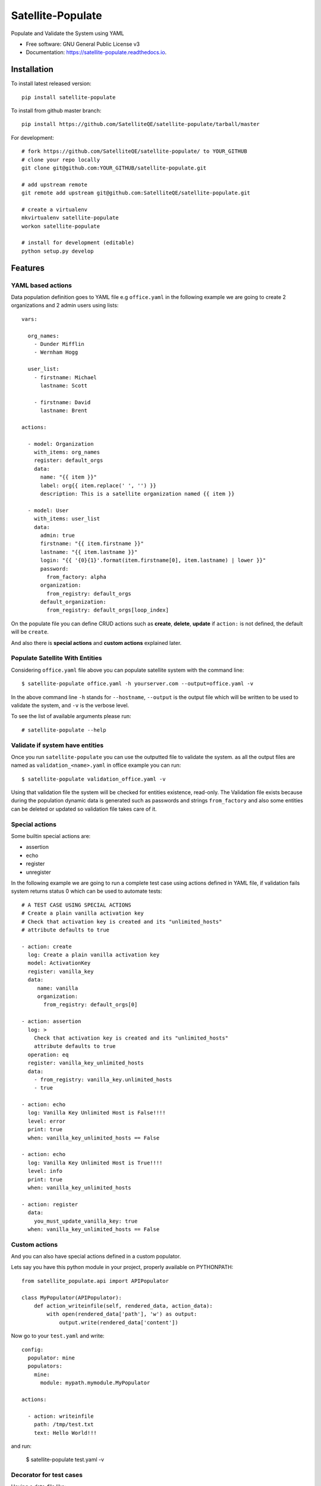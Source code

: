 ==================
Satellite-Populate
==================


.. image:: https://img.shields.io/pypi/v/satellite-populate.svg
        :target: https://pypi.python.org/pypi/satellite-populate

.. image:: https://img.shields.io/travis/SatelliteQE/satellite-populate.svg
        :target: https://travis-ci.org/SatelliteQE/satellite-populate

.. image:: https://readthedocs.org/projects/satellite-populate/badge/?version=latest
        :target: https://satellite-populate.readthedocs.io/en/latest/?badge=latest
        :alt: Documentation Status

.. image:: https://pyup.io/repos/github/satelliteqe/satellite-populate/shield.svg
     :target: https://pyup.io/repos/github/satelliteqe/satellite-populate/
     :alt: Updates


Populate and Validate the System using YAML


* Free software: GNU General Public License v3
* Documentation: https://satellite-populate.readthedocs.io.


Installation
------------

To install latest released version::

    pip install satellite-populate

To install from github master branch::

    pip install https://github.com/SatelliteQE/satellite-populate/tarball/master

For development::

    # fork https://github.com/SatelliteQE/satellite-populate/ to YOUR_GITHUB
    # clone your repo locally
    git clone git@github.com:YOUR_GITHUB/satellite-populate.git

    # add upstream remote
    git remote add upstream git@github.com:SatelliteQE/satellite-populate.git

    # create a virtualenv
    mkvirtualenv satellite-populate
    workon satellite-populate

    # install for development (editable)
    python setup.py develop

Features
--------

YAML based actions
++++++++++++++++++

Data population definition goes to YAML file e.g ``office.yaml`` in the following
example we are going to create 2 organizations and 2 admin users using lists::


    vars:

      org_names:
        - Dunder Mifflin
        - Wernham Hogg

      user_list:
        - firstname: Michael
          lastname: Scott

        - firstname: David
          lastname: Brent

    actions:

      - model: Organization
        with_items: org_names
        register: default_orgs
        data:
          name: "{{ item }}"
          label: org{{ item.replace(' ', '') }}
          description: This is a satellite organization named {{ item }}

      - model: User
        with_items: user_list
        data:
          admin: true
          firstname: "{{ item.firstname }}"
          lastname: "{{ item.lastname }}"
          login: "{{ '{0}{1}'.format(item.firstname[0], item.lastname) | lower }}"
          password:
            from_factory: alpha
          organization:
            from_registry: default_orgs
          default_organization:
            from_registry: default_orgs[loop_index]


On the populate file you can define CRUD actions such as **create**, **delete**, **update**
if ``action:`` is not defined, the default will be ``create``.

And also there is **special actions** and **custom actions** explained later.

Populate Satellite With Entities
++++++++++++++++++++++++++++++++

Considering ``office.yaml`` file above you can populate satellite system with the
command line::

    $ satellite-populate office.yaml -h yourserver.com --output=office.yaml -v

In the above command line ``-h`` stands for ``--hostname``, ``--output`` is the
output file which will be written to be used to validate the system, and ``-v`` is
the verbose level.

To see the list of available arguments please run::

    # satellite-populate --help

Validate if system have entities
++++++++++++++++++++++++++++++++

Once you run ``satellite-populate`` you can use the outputted file to validate the system.
as all the output files are named as ``validation_<name>.yaml`` in office example you can run::

   $ satellite-populate validation_office.yaml -v

Using that validation file the system will be checked for entities existence, read-only.
The Validation file exists because during the population dynamic data is generated such as
passwords and strings ``from_factory`` and also some entities can be deleted or updated
so validation file takes care of it.

Special actions
+++++++++++++++

Some builtin special actions are:

- assertion
- echo
- register
- unregister


In the following example we are going to run a complete test case using
actions defined in YAML file, if validation fails system returns status 0
which can be used to automate tests::

      # A TEST CASE USING SPECIAL ACTIONS
      # Create a plain vanilla activation key
      # Check that activation key is created and its "unlimited_hosts"
      # attribute defaults to true

      - action: create
        log: Create a plain vanilla activation key
        model: ActivationKey
        register: vanilla_key
        data:
           name: vanilla
           organization:
             from_registry: default_orgs[0]

      - action: assertion
        log: >
          Check that activation key is created and its "unlimited_hosts"
          attribute defaults to true
        operation: eq
        register: vanilla_key_unlimited_hosts
        data:
          - from_registry: vanilla_key.unlimited_hosts
          - true

      - action: echo
        log: Vanilla Key Unlimited Host is False!!!!
        level: error
        print: true
        when: vanilla_key_unlimited_hosts == False

      - action: echo
        log: Vanilla Key Unlimited Host is True!!!!
        level: info
        print: true
        when: vanilla_key_unlimited_hosts

      - action: register
        data:
          you_must_update_vanilla_key: true
        when: vanilla_key_unlimited_hosts == False

Custom actions
++++++++++++++

And you can also have special actions defined in a custom populator.

Lets say you have this python module in your project, properly available on
PYTHONPATH::

    from satellite_populate.api import APIPopulator

    class MyPopulator(APIPopulator):
        def action_writeinfile(self, rendered_data, action_data):
            with open(rendered_data['path'], 'w') as output:
                output.write(rendered_data['content'])

Now go to your ``test.yaml`` and write::

    config:
      populator: mine
      populators:
        mine:
          module: mypath.mymodule.MyPopulator

    actions:

      - action: writeinfile
        path: /tmp/test.txt
        text: Hello World!!!

and run:

  $ satellite-populate test.yaml -v

Decorator for test cases
++++++++++++++++++++++++

Having a data_file like::

    actions:
      - model: Organization
        register: organization_1
        data:
          name: My Org

Then you can use in decorators::

    @populate_with('file.yaml')
    def test_case_(self):
        'My Org exists in system test anything here'

And getting the populated entities inside the test_case::

        @populate_with('file.yaml', context_name='my_context')
        def test_case_(self, my_context=None):
            assert my_context.organization_1.name == 'My Org'

        You can also set a customized context wrapper to the
        context_wrapper argument::

            def my_custom_context_wrapper(result):
                # create an object using result
                my_context = MyResultContext(result)
                return my_context

            @populate_with('file.yaml', context_name='my_context',
                           content_wrapper=my_custom_context_wrapper)
            def test_case_(self, my_context=None):
                # assert with some expression using my_context object returned
                # my_custom_context_wrapper
                assert some_expression

NOTE::

    That is important that ``context`` argument always be declared using
    either a default value ``my_context=None`` or handle in ``**kwargs``
    Otherwise ``py.test`` may try to use this as a fixture placeholder.

    if context_wrapper is set to None, my_context will be the pure unmodified
    result of populate function.

Credits
-------

This package was created with Cookiecutter_ and the `audreyr/cookiecutter-pypackage`_ project template.

.. _Cookiecutter: https://github.com/audreyr/cookiecutter
.. _`audreyr/cookiecutter-pypackage`: https://github.com/audreyr/cookiecutter-pypackage


